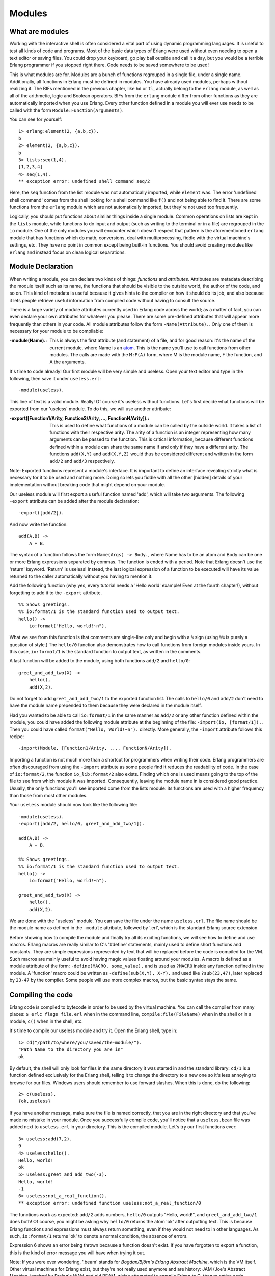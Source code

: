 


Modules
-------


What are modules
~~~~~~~~~~~~~~~~


.. image:: ../images/modules.png
    :alt: A box with functions written on it


Working with the interactive shell is often considered a vital part of
using dynamic programming languages. It is useful to test all kinds of
code and programs. Most of the basic data types of Erlang were used
without even needing to open a text editor or saving files. You could
drop your keyboard, go play ball outside and call it a day, but you
would be a terrible Erlang programmer if you stopped right there. Code
needs to be saved somewhere to be used!

This is what modules are for. Modules are a bunch of functions
regrouped in a single file, under a single name. Additionally, all
functions in Erlang must be defined in modules. You have already used
modules, perhaps without realizing it. The BIFs mentioned in the
previous chapter, like ``hd`` or ``tl``, actually belong to the
``erlang`` module, as well as all of the arithmetic, logic and Boolean
operators. BIFs from the ``erlang`` module differ from other functions
as they are automatically imported when you use Erlang. Every other
function defined in a module you will ever use needs to be called with
the form ``Module:Function(Arguments)``.

You can see for yourself:


::

    
    1> erlang:element(2, {a,b,c}).
    b
    2> element(2, {a,b,c}).
    b
    3> lists:seq(1,4).
    [1,2,3,4]
    4> seq(1,4).
    ** exception error: undefined shell command seq/2


Here, the ``seq`` function from the list module was not automatically
imported, while ``element`` was. The error 'undefined shell command'
comes from the shell looking for a shell command like ``f()`` and not
being able to find it. There are some functions from the ``erlang``
module which are not automatically imported, but they're not used too
frequently.

Logically, you should put functions about similar things inside a
single module. Common operations on lists are kept in the ``lists``
module, while functions to do input and output (such as writing to the
terminal or in a file) are regrouped in the ``io`` module. One of the
only modules you will encounter which doesn't respect that pattern is
the aforementioned ``erlang`` module that has functions which do math,
conversions, deal with multiprocessing, fiddle with the virtual
machine's settings, etc. They have no point in common except being
built-in functions. You should avoid creating modules like ``erlang``
and instead focus on clean logical separations.



Module Declaration
~~~~~~~~~~~~~~~~~~


.. image:: ../images/declaration.png
    :alt: A scroll with small text on it


When writing a module, you can declare two kinds of things:
*functions* and *attributes*. Attributes are metadata describing the
module itself such as its name, the functions that should be visible
to the outside world, the author of the code, and so on. This kind of
metadata is useful because it gives hints to the compiler on how it
should do its job, and also because it lets people retrieve useful
information from compiled code without having to consult the source.

There is a large variety of module attributes currently used in Erlang
code across the world; as a matter of fact, you can even declare your
own attributes for whatever you please. There are some pre-defined
attributes that will appear more frequently than others in your code.
All module attributes follow the form ``-Name(Attribute).``. Only one
of them is necessary for your module to be compilable:

:-module(Name).: This is always the first attribute (and statement) of
  a file, and for good reason: it's the name of the current module,
  where Name is an `atom`_. This is the name you'll use to call
  functions from other modules. The calls are made with the ``M:F(A)``
  form, where M is the module name, F the function, and A the arguments.


It's time to code already! Our first module will be very simple and
useless. Open your text editor and type in the following, then save it
under ``useless.erl``:


::

    
    -module(useless).


This line of text is a valid module. Really! Of course it's useless
without functions. Let's first decide what functions will be exported
from our 'useless' module. To do this, we will use another attribute:

:-export([Function1/Arity, Function2/Arity, ..., FunctionN/Arity]).:
  This is used to define what functions of a module can be called by the
  outside world. It takes a list of functions with their respective
  arity. The arity of a function is an integer representing how many
  arguments can be passed to the function. This is critical information,
  because different functions defined within a module can share the same
  name if and only if they have a different arity. The functions
  ``add(X,Y)`` and ``add(X,Y,Z)`` would thus be considered different and
  written in the form ``add/2`` and ``add/3`` respectively.


Note: Exported functions represent a module's interface. It is
important to define an interface revealing strictly what is necessary
for it to be used and nothing more. Doing so lets you fiddle with all
the other [hidden] details of your implementation without breaking
code that might depend on your module.

Our useless module will first export a useful function named 'add',
which will take two arguments. The following ``-export`` attribute can
be added after the module declaration:


::

    
    -export([add/2]).


And now write the function:


::

    
    add(A,B) ->
        A + B.


The syntax of a function follows the form ``Name(Args) -> Body.``,
where Name has to be an atom and Body can be one or more Erlang
expressions separated by commas. The function is ended with a period.
Note that Erlang doesn't use the 'return' keyword. 'Return' is
useless! Instead, the last logical expression of a function to be
executed will have its value returned to the caller automatically
without you having to mention it.

Add the following function (why yes, every tutorial needs a 'Hello
world' example! Even at the fourth chapter!), without forgetting to
add it to the ``-export`` attribute.


::

    
    %% Shows greetings.
    %% io:format/1 is the standard function used to output text.
    hello() ->
        io:format("Hello, world!~n").


What we see from this function is that comments are single-line only
and begin with a ``%`` sign (using ``%%`` is purely a question of
style.) The ``hello/0`` function also demonstrates how to call
functions from foreign modules inside yours. In this case,
``io:format/1`` is the standard function to output text, as written in
the comments.

A last function will be added to the module, using both functions
``add/2`` and ``hello/0``:


::

    
    greet_and_add_two(X) ->
    	hello(),
    	add(X,2).



.. image:: ../images/imports.png
    :alt: A box being put in another one


Do not forget to add ``greet_and_add_two/1`` to the exported function
list. The calls to ``hello/0`` and ``add/2`` don't need to have the
module name prepended to them because they were declared in the module
itself.

Had you wanted to be able to call ``io:format/1`` in the same manner
as ``add/2`` or any other function defined within the module, you
could have added the following module attribute at the beginning of
the file: ``-import(io, [format/1]).``. Then you could have called
``format("Hello, World!~n").`` directly. More generally, the
``-import`` attribute follows this recipe:


::

    
    -import(Module, [Function1/Arity, ..., FunctionN/Arity]).


Importing a function is not much more than a shortcut for programmers
when writing their code. Erlang programmers are often discouraged from
using the ``-import`` attribute as some people find it reduces the
readability of code. In the case of ``io:format/2``, the function
``io_lib:format/2`` also exists. Finding which one is used means going
to the top of the file to see from which module it was imported.
Consequently, leaving the module name in is considered good practice.
Usually, the only functions you'll see imported come from the lists
module: its functions are used with a higher frequency than those from
most other modules.

Your ``useless`` module should now look like the following file:


::

    
    -module(useless).
    -export([add/2, hello/0, greet_and_add_two/1]).
    
    add(A,B) ->
        A + B.
    
    %% Shows greetings.
    %% io:format/1 is the standard function used to output text.
    hello() ->
        io:format("Hello, world!~n").
    
    greet_and_add_two(X) ->
        hello(),
        add(X,2).


We are done with the "useless" module. You can save the file under the
name ``useless.erl``. The file name should be the module name as
defined in the ``-module`` attribute, followed by '.erl', which is the
standard Erlang source extension.

Before showing how to compile the module and finally try all its
exciting functions, we will see how to define and use macros. Erlang
macros are really similar to C's '#define' statements, mainly used to
define short functions and constants. They are simple expressions
represented by text that will be replaced before the code is compiled
for the VM. Such macros are mainly useful to avoid having magic values
floating around your modules. A macro is defined as a module attribute
of the form: ``-define(MACRO, some_value).`` and is used as ``?MACRO``
inside any function defined in the module. A 'function' macro could be
written as ``-define(sub(X,Y), X-Y).`` and used like ``?sub(23,47)``,
later replaced by ``23-47`` by the compiler. Some people will use more
complex macros, but the basic syntax stays the same.



Compiling the code
~~~~~~~~~~~~~~~~~~

Erlang code is compiled to bytecode in order to be used by the virtual
machine. You can call the compiler from many places: ``$ erlc flags
file.erl`` when in the command line, ``compile:file(FileName)`` when
in the shell or in a module, ``c()`` when in the shell, etc.

It's time to compile our useless module and try it. Open the Erlang
shell, type in:


::

    
    1> cd("/path/to/where/you/saved/the-module/").
    "Path Name to the directory you are in"
    ok


By default, the shell will only look for files in the same directory
it was started in and the standard library: ``cd/1`` is a function
defined exclusively for the Erlang shell, telling it to change the
directory to a new one so it's less annoying to browse for our files.
Windows users should remember to use forward slashes. When this is
done, do the following:


::

    
    2> c(useless).
    {ok,useless}


If you have another message, make sure the file is named correctly,
that you are in the right directory and that you've made no mistake in
your module. Once you successfully compile code, you'll notice that a
``useless.beam`` file was added next to ``useless.erl`` in your
directory. This is the compiled module. Let's try our first functions
ever:


::

    
    3> useless:add(7,2).
    9
    4> useless:hello().
    Hello, world!
    ok
    5> useless:greet_and_add_two(-3).
    Hello, world!
    -1
    6> useless:not_a_real_function().
    ** exception error: undefined function useless:not_a_real_function/0


The functions work as expected: ``add/2`` adds numbers, ``hello/0``
outputs "Hello, world!", and ``greet_and_add_two/1`` does both! Of
course, you might be asking why ``hello/0`` returns the atom 'ok'
after outputting text. This is because Erlang functions and
expressions must always return something, even if they would not need
to in other languages. As such, ``io:format/1`` returns 'ok' to denote
a normal condition, the absence of errors.

Expression 6 shows an error being thrown because a function doesn't
exist. If you have forgotten to export a function, this is the kind of
error message you will have when trying it out.

Note: If you were ever wondering, '.beam' stands for *Bogdan/Björn's
Erlang Abstract Machine*, which is the VM itself. Other virtual
machines for Erlang exist, but they're not really used anymore and are
history: JAM (Joe's Abstract Machine, inspired by Prolog's WAM and old
BEAM, which attempted to compile Erlang to C, then to native code.
Benchmarks demonstrated little benefits in this practice and the
concept was given up.

There are a whole lot of compilation flags existing to get more
control over how a module is compiled. You can get a list of all of
them in the Erlang documentation. The most common flags are:

:-debug_info: Erlang tools such as debuggers, code coverage and static
  analysis tools will use the debug information of a module in order to
  do their work.
:-{outdir,Dir}: By default, the Erlang compiler will create the 'beam'
  files in the current directory. This will let you choose where to put
  the compiled file.
:-export_all: Will ignore the ``-export`` module attribute and will
  instead export all functions defined. This is mainly useful when
  testing and developing new code, but should not be used in production.
:-{d,Macro} or {d,Macro,Value}: Defines a macro to be used in the
  module, where Macro is an atom. This is more frequently used when
  dealing when unit-testing, ensuring that a module will only have its
  testing functions created and exported when they are explicitly
  wanted. By default, Value is 'true' if it's not defined as the third
  element of the tuple.


To compile our ``useless`` module with some flags, we could do one of
the following:


::

    
    7> compile:file(useless, [debug_info, export_all]).
    {ok,useless}
    8> c(useless, [debug_info, export_all]).
    {ok,useless}


You can also be sneaky and define compile flags from within a module,
with a module attribute. To get the same results as from expressions 7
and 8, the following line could be added to the module:


::

    
    -compile([debug_info, export_all]).


Then just compile and you'll get the same results as if you manually
passed flags. Now that we're able to write down functions, compile
them and execute them, it's time to see how far we can take them!

Note: another option is to compile your Erlang module to native code.
Native code compiling is not available for every platform and OS, but
on those that support it, it can make your programs go faster (about
20% faster, based on anecdotal evidence). To compile to native code,
you need to use the ``hipe`` module and call it the following way:
``hipe:c(Module,OptionsList).`` You could also use
``c(Module,[{hipe,o3}]).`` when in the shell to achieve similar
results. Note that the .beam file generated will no longer be portable
across platforms like regular ones.



More About Modules
~~~~~~~~~~~~~~~~~~

Before moving on to learning more about writing functions and barely
useful snippets of code, there are a few other miscellaneous bits of
information that might be useful to you in the future that I'd like to
discuss.

The first one concerns metadata about modules. I mentioned in the
beginning of this chapter that module attributes are metadata
describing the module itself. Where can we find this metadata when we
don't have an access to the source? Well the compiler plays nice with
us: when compiling a module, it will pick up most module attributes
and store them (along with other information) in a ``module_info/0``
function. You can see the metadata of the ``useless`` module the
following way:


::

    
    9> useless:module_info().
    [{exports,[{add,2},
               {hello,0},
               {greet_and_add_two,1},
               {module_info,0},
               {module_info,1}]},
     {imports,[]},
     {attributes,[{vsn,[174839656007867314473085021121413256129]}]},
     {compile,[{options,[]},
               {version,"4.6.2"},
               {time,{2009,9,9,22,15,50}},
               {source,"/home/ferd/learn-you-some-erlang/useless.erl"}]}]
    10> useless:module_info(attributes).
    [{vsn,[174839656007867314473085021121413256129]}]


The snippet above also shows an additional function, ``module_info/1``
which will let you grab one specific piece of information. You can see
exported functions, imported functions (none in this case!),
attributes (this is where your custom metadata would go), and compile
options and information. Had you decided to add ``-author("An Erlang
Champ").`` to your module, it would have ended up in the same section
as ``vsn``. There are limited uses to module attributes when it comes
to production stuff, but they can be nice when doing little tricks to
help yourself out: I'm using them in my testing script for this book
to annotate functions for which unit tests could be better; the script
looks up module attributes, finds the annotated functions and shows a
warning about them.

Note: ``vsn`` is an automatically generated unique value
differentiating each version of your code, excluding comments. It is
used in code hot-loading (upgrading an application while it runs,
without stopping it) and by some tools related to release handling.
You can also specify a ``vsn`` value yourself if you want: just add
``-vsn(VersionNumber)`` to your module.


.. image:: ../images/circular-dependencies.png
    :alt: A small graph with three nodes: Mom, Dad and You. Mom and Dad are parents of You, and You is brother of Dad. Text under: 'If circular dependencies are digusting in real life, maybe they should be disgusting in your programs too'


Another point that would be nice to approach regards general module
design: avoid circular dependencies! A module A should not call a
module B that also calls module A . Such dependencies usually end up
making code maintenance difficult. In fact, depending on too many
modules even if they're not in a circular dependency can make
maintenance harder. The last thing you want is to wake up in the
middle of the night only to find a maniac software engineer or
computer scientist trying to gouge your eyes out because of terrible
code you have written.

For similar reasons (maintenance and fear for your eyes), it is
usually considered a good practice to regroup functions that have
similar roles close together. Starting and stopping an application or
creating and deleting a record in some database are examples of such a
scenario.

Well, that's enough for the pedantic moralizations. How about we
explore Erlang a little more?





.. _atom: starting-out-for-real.html#atoms


